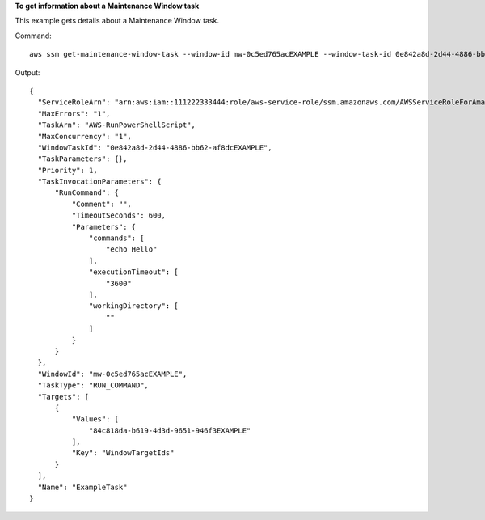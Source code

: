 **To get information about a Maintenance Window task**

This example gets details about a Maintenance Window task.

Command::

  aws ssm get-maintenance-window-task --window-id mw-0c5ed765acEXAMPLE --window-task-id 0e842a8d-2d44-4886-bb62-af8dcEXAMPLE

Output::

  {
    "ServiceRoleArn": "arn:aws:iam::111222333444:role/aws-service-role/ssm.amazonaws.com/AWSServiceRoleForAmazonSSM",
    "MaxErrors": "1",
    "TaskArn": "AWS-RunPowerShellScript",
    "MaxConcurrency": "1",
    "WindowTaskId": "0e842a8d-2d44-4886-bb62-af8dcEXAMPLE",
    "TaskParameters": {},
    "Priority": 1,
    "TaskInvocationParameters": {
        "RunCommand": {
            "Comment": "",
            "TimeoutSeconds": 600,
            "Parameters": {
                "commands": [
                    "echo Hello"
                ],
                "executionTimeout": [
                    "3600"
                ],
                "workingDirectory": [
                    ""
                ]
            }
        }
    },
    "WindowId": "mw-0c5ed765acEXAMPLE",
    "TaskType": "RUN_COMMAND",
    "Targets": [
        {
            "Values": [
                "84c818da-b619-4d3d-9651-946f3EXAMPLE"
            ],
            "Key": "WindowTargetIds"
        }
    ],
    "Name": "ExampleTask"
  }
